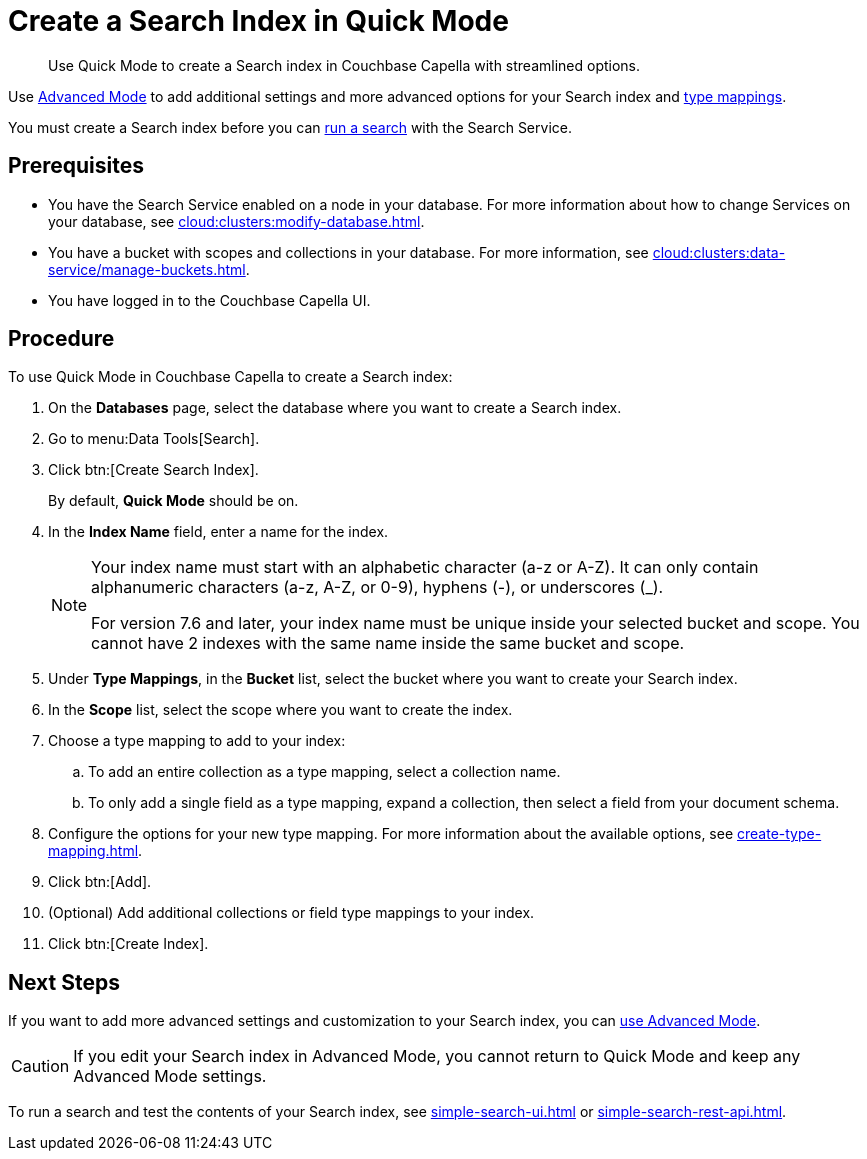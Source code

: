= Create a Search Index in Quick Mode
:page-topic-type: guide
:description: Use Quick Mode to create a Search index in Couchbase Capella with streamlined options.

[abstract]
{description}

Use xref:create-search-index-ui.adoc[Advanced Mode] to add additional settings and more advanced options for your Search index and xref:customize-index.adoc#type-mappings[type mappings].

You must create a Search index before you can xref:simple-search-ui.adoc[run a search] with the Search Service.

== Prerequisites 

* You have the Search Service enabled on a node in your database.
For more information about how to change Services on your database, see xref:cloud:clusters:modify-database.adoc[].

* You have a bucket with scopes and collections in your database. 
For more information, see xref:cloud:clusters:data-service/manage-buckets.adoc[].

* You have logged in to the Couchbase Capella UI. 

== Procedure 

To use Quick Mode in Couchbase Capella to create a Search index:

. On the *Databases* page, select the database where you want to create a Search index.
. Go to menu:Data Tools[Search].
. Click btn:[Create Search Index].
+
By default, *Quick Mode* should be on.
. In the *Index Name* field, enter a name for the index. 
+
[NOTE]
====
Your index name must start with an alphabetic character (a-z or A-Z). It can only contain alphanumeric characters (a-z, A-Z, or 0-9), hyphens (-), or underscores (_).

For version 7.6 and later, your index name must be unique inside your selected bucket and scope. You cannot have 2 indexes with the same name inside the same bucket and scope.
====
. Under *Type Mappings*, in the *Bucket* list, select the bucket where you want to create your Search index. 
. In the *Scope* list, select the scope where you want to create the index. 
. Choose a type mapping to add to your index: 
.. To add an entire collection as a type mapping, select a collection name.
.. To only add a single field as a type mapping, expand a collection, then select a field from your document schema.
. Configure the options for your new type mapping. 
For more information about the available options, see xref:create-type-mapping.adoc[].
. Click btn:[Add].
. (Optional) Add additional collections or field type mappings to your index. 
. Click btn:[Create Index].

== Next Steps 

If you want to add more advanced settings and customization to your Search index, you can xref:create-search-index-ui.adoc[use Advanced Mode]. 

CAUTION: If you edit your Search index in Advanced Mode, you cannot return to Quick Mode and keep any Advanced Mode settings. 

To run a search and test the contents of your Search index, see xref:simple-search-ui.adoc[] or xref:simple-search-rest-api.adoc[].